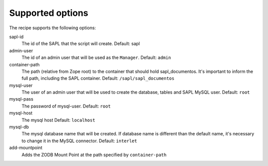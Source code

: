 Supported options
=================

The recipe supports the following options:

sapl-id
    The id of the SAPL that the script will create.
    Default: sapl

admin-user
    The id of an admin user that will be used as the ``Manager``.
    Default: ``admin``

container-path
    The path (relative from Zope root) to the container that should hold sapl_documentos.
    It's important to inform the full path, including the SAPL container.
    Default: ``/sapl/sapl_documentos``

mysql-user
    The user of an admin user that will be used to create the database, tables and SAPL MySQL user.
    Default: ``root``

mysql-pass
    The password of mysql-user.
    Default: ``root``

mysql-host
    The mysql host
    Default: ``localhost``

mysql-db
    The mysql database name that will be created. If database name is different
    than the default name, it's necessary to change it in the MySQL connector.
    Default: ``interlet``

add-mountpoint
    Adds the ZODB Mount Point at the path specified by ``container-path``
